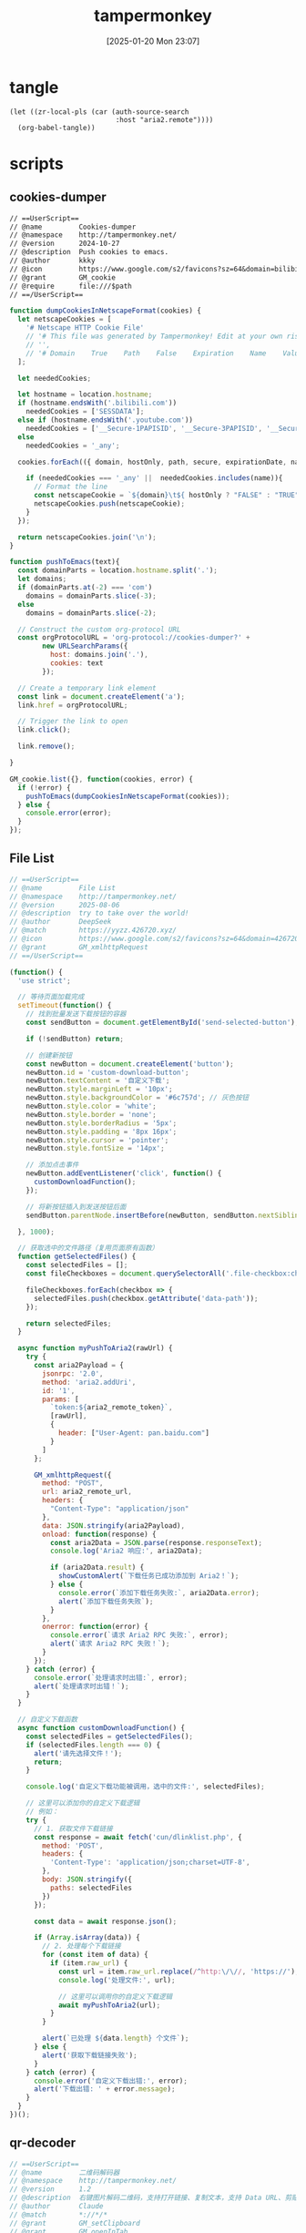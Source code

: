 #+title:      tampermonkey
#+date:       [2025-01-20 Mon 23:07]
#+filetags:   :browser:
#+identifier: 20250120T230702
#+property: header-args:org :comments no

* tangle
#+begin_src elisp
(let ((zr-local-pls (car (auth-source-search
                          :host "aria2.remote"))))
  (org-babel-tangle))
#+end_src

* scripts

** cookies-dumper
:PROPERTIES:
:header-args: :tangle (zr-org-by-tangle-dir "cookies-dumper.js") :mkdirp t
:CUSTOM_ID: 6fc870b6-bae2-4b60-8858-5e2af52b8cfa
:END:

#+begin_src org :var path=(zr-org-by-tangle-dir "cookies-dumper.js")
// ==UserScript==
// @name         Cookies-dumper
// @namespace    http://tampermonkey.net/
// @version      2024-10-27
// @description  Push cookies to emacs.
// @author       kkky
// @icon         https://www.google.com/s2/favicons?sz=64&domain=bilibili.com
// @grant        GM_cookie
// @require      file:///$path
// ==/UserScript==
#+end_src

#+begin_src js
function dumpCookiesInNetscapeFormat(cookies) {
  let netscapeCookies = [
    '# Netscape HTTP Cookie File'
    // '# This file was generated by Tampermonkey! Edit at your own risk.',
    // '',
    // '# Domain    True    Path    False    Expiration    Name    Value'
  ];

  let neededCookies;

  let hostname = location.hostname;
  if (hostname.endsWith('.bilibili.com'))
    neededCookies = ['SESSDATA'];
  else if (hostname.endsWith('.youtube.com'))
    neededCookies = ['__Secure-1PAPISID', '__Secure-3PAPISID', '__Secure-1PSID', '__Secure-1PSIDTS'];
  else
    neededCookies = '_any';

  cookies.forEach(({ domain, hostOnly, path, secure, expirationDate, name, value }) => {

    if (neededCookies === '_any' ||  neededCookies.includes(name)){
      // Format the line
      const netscapeCookie = `${domain}\t${ hostOnly ? "FALSE" : "TRUE" }\t${path}\t${secure ? "TRUE" : "FALSE"}\t${expirationDate >> 0}\t${name}\t${value}`;
      netscapeCookies.push(netscapeCookie);
    }
  });

  return netscapeCookies.join('\n');
}

function pushToEmacs(text){
  const domainParts = location.hostname.split('.');
  let domains;
  if (domainParts.at(-2) === 'com')
    domains = domainParts.slice(-3);
  else
    domains = domainParts.slice(-2);

  // Construct the custom org-protocol URL
  const orgProtocolURL = 'org-protocol://cookies-dumper?' + 
        new URLSearchParams({
          host: domains.join('.'),
          cookies: text
        });

  // Create a temporary link element
  const link = document.createElement('a');
  link.href = orgProtocolURL;

  // Trigger the link to open
  link.click();

  link.remove();
  
}

GM_cookie.list({}, function(cookies, error) {
  if (!error) {
    pushToEmacs(dumpCookiesInNetscapeFormat(cookies));
  } else {
    console.error(error);
  }
});
#+end_src

** File List
:PROPERTIES:
:header-args: :tangle (zr-org-by-tangle-dir "file-list.js") :mkdirp t
:CUSTOM_ID: 17fa8862-9243-4d50-b8a6-62e04976a848
:END:
#+begin_src js :var aria2_remote_token=(auth-info-password zr-local-pls) aria2_remote_url=(plist-get zr-local-pls :user)
// ==UserScript==
// @name         File List
// @namespace    http://tampermonkey.net/
// @version      2025-08-06
// @description  try to take over the world!
// @author       DeepSeek
// @match        https://yyzz.426720.xyz/
// @icon         https://www.google.com/s2/favicons?sz=64&domain=426720.xyz
// @grant        GM_xmlhttpRequest
// ==/UserScript==

(function() {
  'use strict';

  // 等待页面加载完成
  setTimeout(function() {
    // 找到批量发送下载按钮的容器
    const sendButton = document.getElementById('send-selected-button');

    if (!sendButton) return;

    // 创建新按钮
    const newButton = document.createElement('button');
    newButton.id = 'custom-download-button';
    newButton.textContent = '自定义下载';
    newButton.style.marginLeft = '10px';
    newButton.style.backgroundColor = '#6c757d'; // 灰色按钮
    newButton.style.color = 'white';
    newButton.style.border = 'none';
    newButton.style.borderRadius = '5px';
    newButton.style.padding = '8px 16px';
    newButton.style.cursor = 'pointer';
    newButton.style.fontSize = '14px';

    // 添加点击事件
    newButton.addEventListener('click', function() {
      customDownloadFunction();
    });

    // 将新按钮插入到发送按钮后面
    sendButton.parentNode.insertBefore(newButton, sendButton.nextSibling);

  }, 1000);

  // 获取选中的文件路径（复用页面原有函数）
  function getSelectedFiles() {
    const selectedFiles = [];
    const fileCheckboxes = document.querySelectorAll('.file-checkbox:checked');

    fileCheckboxes.forEach(checkbox => {
      selectedFiles.push(checkbox.getAttribute('data-path'));
    });

    return selectedFiles;
  }

  async function myPushToAria2(rawUrl) {
    try {
      const aria2Payload = {
        jsonrpc: '2.0',
        method: 'aria2.addUri',
        id: '1',
        params: [
          `token:${aria2_remote_token}`,
          [rawUrl],
          {
            header: ["User-Agent: pan.baidu.com"]
          }
        ]
      };

      GM_xmlhttpRequest({
        method: "POST",
        url: aria2_remote_url,
        headers: {
          "Content-Type": "application/json"
        },
        data: JSON.stringify(aria2Payload),
        onload: function(response) {
          const aria2Data = JSON.parse(response.responseText);
          console.log('Aria2 响应:', aria2Data);

          if (aria2Data.result) {
            showCustomAlert(`下载任务已成功添加到 Aria2！`);
          } else {
            console.error(`添加下载任务失败:`, aria2Data.error);
            alert(`添加下载任务失败`);
          }
        },
        onerror: function(error) {
          console.error(`请求 Aria2 RPC 失败:`, error);
          alert(`请求 Aria2 RPC 失败！`);
        }
      });
    } catch (error) {
      console.error(`处理请求时出错:`, error);
      alert(`处理请求时出错！`);
    }
  }

  // 自定义下载函数
  async function customDownloadFunction() {
    const selectedFiles = getSelectedFiles();
    if (selectedFiles.length === 0) {
      alert('请先选择文件！');
      return;
    }

    console.log('自定义下载功能被调用，选中的文件:', selectedFiles);

    // 这里可以添加你的自定义下载逻辑
    // 例如：
    try {
      // 1. 获取文件下载链接
      const response = await fetch('cun/dlinklist.php', {
        method: 'POST',
        headers: {
          'Content-Type': 'application/json;charset=UTF-8',
        },
        body: JSON.stringify({
          paths: selectedFiles
        })
      });

      const data = await response.json();

      if (Array.isArray(data)) {
        // 2. 处理每个下载链接
        for (const item of data) {
          if (item.raw_url) {
            const url = item.raw_url.replace(/^http:\/\//, 'https://');
            console.log('处理文件:', url);

            // 这里可以调用你的自定义下载逻辑
            await myPushToAria2(url);
          }
        }

        alert(`已处理 ${data.length} 个文件`);
      } else {
        alert('获取下载链接失败');
      }
    } catch (error) {
      console.error('自定义下载出错:', error);
      alert('下载出错: ' + error.message);
    }
  }
})();
#+end_src

** qr-decoder
:PROPERTIES:
:CUSTOM_ID: f6c588d9-ad10-4bee-9609-112e1f1aae4a
:END:
#+begin_src js :tangle (zr-org-by-tangle-dir "qr-decoder.js")
// ==UserScript==
// @name         二维码解码器
// @namespace    http://tampermonkey.net/
// @version      1.2
// @description  右键图片解码二维码，支持打开链接、复制文本，支持 Data URL、剪贴板和历史记录
// @author       Claude
// @match        *://*/*
// @grant        GM_setClipboard
// @grant        GM_openInTab
// @grant        GM_addStyle
// @grant        GM_notification
// @grant        GM_registerMenuCommand
// @grant        GM_unregisterMenuCommand
// @grant        GM_setValue
// @grant        GM_getValue
// @require      https://fastly.jsdelivr.net/npm/jsqr@1.4.0/dist/jsQR.js
// @license      MIT
// ==/UserScript==

(function() {
  'use strict';

  // 添加样式
  GM_addStyle(`
        .qr-modal {
            position: fixed;
            top: 0;
            left: 0;
            width: 100%;
            height: 100%;
            background: rgba(0,0,0,0.5);
            display: none;
            justify-content: center;
            align-items: center;
            z-index: 100000;
        }
        
        .qr-modal-content {
            background: white;
            padding: 20px;
            border-radius: 8px;
            max-width: 500px;
            width: 90%;
            box-shadow: 0 4px 20px rgba(0,0,0,0.3);
        }
        
        .qr-result-text {
            margin: 15px 0;
            padding: 10px;
            background: #f5f5f5;
            border-radius: 4px;
            word-break: break-all;
            max-height: 200px;
            overflow-y: auto;
        }
        
        .qr-buttons {
            display: flex;
            gap: 10px;
            justify-content: flex-end;
            margin-top: 20px;
        }
        
        .qr-btn {
            padding: 8px 16px;
            border: none;
            border-radius: 4px;
            cursor: pointer;
            font-size: 14px;
            transition: all 0.2s;
        }
        
        .qr-btn-primary {
            background: #007bff;
            color: white;
        }
        
        .qr-btn-primary:hover {
            background: #0056b3;
        }
        
        .qr-btn-secondary {
            background: #6c757d;
            color: white;
        }
        
        .qr-btn-secondary:hover {
            background: #545b62;
        }
        
        .qr-loading {
            text-align: center;
            padding: 20px;
        }
        
        .qr-spinner {
            border: 3px solid #f3f3f3;
            border-top: 3px solid #3498db;
            border-radius: 50%;
            width: 30px;
            height: 30px;
            animation: spin 1s linear infinite;
            margin: 0 auto;
        }
        
        @keyframes spin {
            0% { transform: rotate(0deg); }
            100% { transform: rotate(360deg); }
        }
        
        .qr-shortcut-hint {
            font-size: 12px;
            color: #666;
            margin-top: 10px;
            text-align: center;
        }
        
        .qr-history-modal {
            position: fixed;
            top: 0;
            left: 0;
            width: 100%;
            height: 100%;
            background: rgba(0,0,0,0.5);
            display: none;
            justify-content: center;
            align-items: center;
            z-index: 100001;
        }
        
        .qr-history-content {
            background: white;
            padding: 20px;
            border-radius: 8px;
            max-width: 600px;
            width: 90%;
            max-height: 80vh;
            box-shadow: 0 4px 20px rgba(0,0,0,0.3);
            display: flex;
            flex-direction: column;
        }
        
        .qr-history-header {
            display: flex;
            justify-content: space-between;
            align-items: center;
            margin-bottom: 15px;
        }
        
        .qr-history-list {
            flex: 1;
            overflow-y: auto;
            border: 1px solid #ddd;
            border-radius: 4px;
            padding: 10px;
        }
        
        .qr-history-item {
            padding: 10px;
            border-bottom: 1px solid #eee;
            cursor: pointer;
            transition: background 0.2s;
        }
        
        .qr-history-item:hover {
            background: #f5f5f5;
        }
        
        .qr-history-item:last-child {
            border-bottom: none;
        }
        
        .qr-history-time {
            font-size: 12px;
            color: #666;
            margin-bottom: 5px;
        }
        
        .qr-history-text {
            word-break: break-all;
            margin-bottom: 5px;
        }
        
        .qr-history-actions {
            display: flex;
            gap: 10px;
            margin-top: 5px;
        }
        
        .qr-history-btn {
            padding: 4px 8px;
            border: none;
            border-radius: 3px;
            cursor: pointer;
            font-size: 12px;
        }
        
        .qr-history-btn-open {
            background: #007bff;
            color: white;
        }
        
        .qr-history-btn-copy {
            background: #28a745;
            color: white;
        }
        
        .qr-empty-history {
            text-align: center;
            color: #666;
            padding: 40px;
        }
    `);

  let menuCommandId = null;
  let clipboardCommandId = null;
  let historyCommandId = null;

  // 创建模态框
  const modal = document.createElement('div');
  modal.className = 'qr-modal';
  modal.innerHTML = `
        <div class="qr-modal-content">
            <h3>二维码解码结果</h3>
            <div id="qr-result-container">
                <div class="qr-loading">
                    <div class="qr-spinner"></div>
                    <p>正在解码...</p>
                </div>
            </div>
            <div class="qr-buttons" id="qr-buttons" style="display: none;">
                <button class="qr-btn qr-btn-primary" id="qr-open-btn" style="display: none;">打开</button>
                <button class="qr-btn qr-btn-secondary" id="qr-copy-btn">复制</button>
                <button class="qr-btn qr-btn-secondary" id="qr-cancel-btn">取消</button>
            </div>
            <div class="qr-shortcut-hint">
                Enter: 打开 | Ctrl+C: 复制 | Esc: 取消
            </div>
        </div>
    `;
  document.body.appendChild(modal);

  // 创建历史记录模态框
  const historyModal = document.createElement('div');
  historyModal.className = 'qr-history-modal';
  historyModal.innerHTML = `
        <div class="qr-history-content">
            <div class="qr-history-header">
                <h3>解码历史记录</h3>
                <button class="qr-btn qr-btn-secondary" id="qr-history-close-btn">关闭</button>
            </div>
            <div id="qr-history-list" class="qr-history-list">
                <div class="qr-empty-history">暂无历史记录</div>
            </div>
        </div>
    `;
  document.body.appendChild(historyModal);

  let currentImage = null;
  let qrResult = null;

  // 检测鼠标悬停的元素
  let hoveredElement = null;
  
  // 注册全局菜单项
  clipboardCommandId = GM_registerMenuCommand('📋 从剪贴板解码二维码', function() {
    modal.style.display = 'flex';
    decodeFromClipboard();
  });
  
  // 注册历史记录菜单项
  historyCommandId = GM_registerMenuCommand('📚 查看解码历史', function() {
    showHistory();
  });
  
  // 监听右键菜单
  document.addEventListener('contextmenu', function(e) {
    const target = e.target;
    
    // 检查是否是图片元素
    const isImage = target.tagName === 'IMG' || 
          (target.style && target.style.backgroundImage && 
           target.style.backgroundImage !== 'none') ||
          (target.tagName === 'CANVAS');
    
    if (isImage) {
      // 保存当前右键的图片元素
      window.qrScannerRightClickedElement = target;
    } else {
      window.qrScannerRightClickedElement = null;
    }
  });
  
  // 注册图片右键菜单
  menuCommandId = GM_registerMenuCommand('🔍 解码图片二维码', function() {
    if (window.qrScannerRightClickedElement) {
      currentImage = window.qrScannerRightClickedElement;
      modal.style.display = 'flex';
      decodeQRCode();
    } else {
      GM_notification({
        title: '二维码解码器',
        text: '请先在图片上右键',
        timeout: 2000
      });
    }
  });

  // 解码二维码
  function decodeQRCode() {
    const resultContainer = document.getElementById('qr-result-container');
    const buttons = document.getElementById('qr-buttons');
    
    // 显示加载状态
    resultContainer.innerHTML = `
            <div class="qr-loading">
                <div class="qr-spinner"></div>
                <p>正在解码...</p>
            </div>
        `;
    buttons.style.display = 'none';

    // 获取图片
    let imgSrc;
    if (currentImage.tagName === 'IMG') {
      imgSrc = currentImage.src;
    } else if (currentImage.tagName === 'CANVAS') {
      // Canvas 元素
      imgSrc = currentImage.toDataURL();
    } else {
      // 背景图片
      const bgImage = currentImage.style.backgroundImage;
      imgSrc = bgImage.slice(5, -2); // 去掉 url(" 和 ")
    }

    // 创建 canvas 来处理图片
    const img = new Image();
    img.crossOrigin = 'anonymous';
    
    img.onload = function() {
      const canvas = document.createElement('canvas');
      const ctx = canvas.getContext('2d');
      
      canvas.width = img.width;
      canvas.height = img.height;
      ctx.drawImage(img, 0, 0);
      
      const imageData = ctx.getImageData(0, 0, canvas.width, canvas.height);
      const code = jsQR(imageData.data, imageData.width, imageData.height);
      
      if (code) {
        qrResult = code.data;
        showResult(code.data);
      } else {
        showError('未能检测到二维码');
      }
    };
    
    img.onerror = function() {
      showError('图片加载失败');
    };
    
    img.src = imgSrc;
  }
  
  // 从剪贴板解码
  function decodeFromClipboard() {
    const resultContainer = document.getElementById('qr-result-container');
    const buttons = document.getElementById('qr-buttons');
    
    // 显示加载状态
    resultContainer.innerHTML = `
            <div class="qr-loading">
                <div class="qr-spinner"></div>
                <p>正在读取剪贴板...</p>
            </div>
        `;
    buttons.style.display = 'none';
    
    // 尝试读取剪贴板
    navigator.clipboard.read().then(items => {
      for (const item of items) {
        const imageTypes = item.types.filter(type => type.startsWith('image/'));
        if (imageTypes.length > 0) {
          const imageType = imageTypes[0];
          item.getType(imageType).then(blob => {
            const reader = new FileReader();
            reader.onload = function(e) {
              const img = new Image();
              img.onload = function() {
                const canvas = document.createElement('canvas');
                const ctx = canvas.getContext('2d');
                
                canvas.width = img.width;
                canvas.height = img.height;
                ctx.drawImage(img, 0, 0);
                
                const imageData = ctx.getImageData(0, 0, canvas.width, canvas.height);
                const code = jsQR(imageData.data, imageData.width, imageData.height);
                
                if (code) {
                  qrResult = code.data;
                  showResult(code.data);
                } else {
                  showError('剪贴板图片中未检测到二维码');
                }
              };
              img.onerror = function() {
                showError('剪贴板图片加载失败');
              };
              img.src = e.target.result;
            };
            reader.readAsDataURL(blob);
          }).catch(() => {
            showError('读取剪贴板图片失败');
          });
          return;
        }
      }
      // 检查是否有文本内容（可能是 Data URL）
      navigator.clipboard.readText().then(text => {
        if (text.startsWith('data:image/')) {
          // 是 Data URL
          const img = new Image();
          img.onload = function() {
            const canvas = document.createElement('canvas');
            const ctx = canvas.getContext('2d');
            
            canvas.width = img.width;
            canvas.height = img.height;
            ctx.drawImage(img, 0, 0);
            
            const imageData = ctx.getImageData(0, 0, canvas.width, canvas.height);
            const code = jsQR(imageData.data, imageData.width, imageData.height);
            
            if (code) {
              qrResult = code.data;
              showResult(code.data);
            } else {
              showError('剪贴板 Data URL 中未检测到二维码');
            }
          };
          img.onerror = function() {
            showError('剪贴板 Data URL 加载失败');
          };
          img.src = text;
        } else {
          showError('剪贴板中没有图片或 Data URL');
        }
      }).catch(() => {
        showError('读取剪贴板文本失败');
      });
    }).catch(() => {
      // 如果无法读取剪贴板，提示用户
      resultContainer.innerHTML = `
                <div style="text-align: center; padding: 20px;">
                    <p>无法访问剪贴板，请确保：</p>
                    <p>1. 浏览器支持剪贴板 API</p>
                    <p>2. 已授予剪贴板读取权限</p>
                    <p>3. 剪贴板中有图片内容</p>
                </div>
            `;
      buttons.style.display = 'flex';
      document.getElementById('qr-open-btn').style.display = 'none';
    });
  }

  // 保存历史记录
  function saveHistory(result) {
    try {
      let history = GM_getValue('qrHistory', []);
      const historyItem = {
        id: Date.now(),
        result: result,
        timestamp: new Date().toISOString(),
        isUrl: isValidUrl(result)
      };
      
      // 添加到历史记录开头
      history.unshift(historyItem);
      
      // 限制历史记录数量（最多50条）
      if (history.length > 50) {
        history = history.slice(0, 50);
      }
      
      GM_setValue('qrHistory', history);
    } catch (e) {
      console.error('保存历史记录失败:', e);
    }
  }

  // 显示历史记录
  function showHistory() {
    const historyList = document.getElementById('qr-history-list');
    let history = [];
    
    try {
      history = GM_getValue('qrHistory', []);
    } catch (e) {
      console.error('读取历史记录失败:', e);
    }
    
    if (history.length === 0) {
      historyList.innerHTML = '<div class="qr-empty-history">暂无历史记录</div>';
    } else {
      historyList.innerHTML = history.map(item => `
                <div class="qr-history-item" data-id="${item.id}">
                    <div class="qr-history-time">${formatTime(item.timestamp)}</div>
                    <div class="qr-history-text">${escapeHtml(item.result)}</div>
                    <div class="qr-history-actions">
                        ${item.isUrl ? `<button class="qr-history-btn qr-history-btn-open" data-result="${escapeHtml(item.result)}">打开</button>` : ''}
                        <button class="qr-history-btn qr-history-btn-copy" data-result="${escapeHtml(item.result)}">复制</button>
                    </div>
                </div>
            `).join('');
      
      // 添加事件监听
      historyList.querySelectorAll('.qr-history-btn-open').forEach(btn => {
        btn.addEventListener('click', function(e) {
          e.stopPropagation();
          const result = this.getAttribute('data-result');
          GM_openInTab(result, { active: true });
        });
      });
      
      historyList.querySelectorAll('.qr-history-btn-copy').forEach(btn => {
        btn.addEventListener('click', function(e) {
          e.stopPropagation();
          const result = this.getAttribute('data-result');
          GM_setClipboard(result);
          GM_notification({
            title: '二维码解码器',
            text: '已复制到剪贴板',
            timeout: 2000
          });
        });
      });
    }
    
    historyModal.style.display = 'flex';
  }

  // 格式化时间
  function formatTime(timestamp) {
    const date = new Date(timestamp);
    const now = new Date();
    const diff = now - date;
    
    if (diff < 60000) {
      return '刚刚';
    } else if (diff < 3600000) {
      return Math.floor(diff / 60000) + ' 分钟前';
    } else if (diff < 86400000) {
      return Math.floor(diff / 3600000) + ' 小时前';
    } else {
      return date.toLocaleDateString() + ' ' + date.toLocaleTimeString();
    }
  }

  // 显示结果
  function showResult(result) {
    const resultContainer = document.getElementById('qr-result-container');
    const buttons = document.getElementById('qr-buttons');
    const openBtn = document.getElementById('qr-open-btn');
    
    resultContainer.innerHTML = `<div class="qr-result-text">${escapeHtml(result)}</div>`;
    buttons.style.display = 'flex';
    
    // 检查是否是 URL
    if (isValidUrl(result)) {
      openBtn.style.display = 'inline-block';
    } else {
      openBtn.style.display = 'none';
    }
    
    // 保存到历史记录
    saveHistory(result);
  }

  // 显示错误
  function showError(message) {
    const resultContainer = document.getElementById('qr-result-container');
    const buttons = document.getElementById('qr-buttons');
    
    resultContainer.innerHTML = `<p style="color: red; text-align: center;">${message}</p>`;
    buttons.style.display = 'flex';
    document.getElementById('qr-open-btn').style.display = 'none';
  }

  // HTML 转义
  function escapeHtml(text) {
    const map = {
      '&': '&amp;',
      '<': '&lt;',
      '>': '&gt;',
      '"': '&quot;',
      "'": '&#039;'
    };
    return text.replace(/[&<>"']/g, m => map[m]);
  }

  // 验证 URL
  function isValidUrl(string) {
    try {
      new URL(string);
      return true;
    } catch (_) {
      return false;
    }
  }

  // 按钮事件
  document.getElementById('qr-open-btn').addEventListener('click', function() {
    if (qrResult && isValidUrl(qrResult)) {
      GM_openInTab(qrResult, { active: true });
      closeModal();
    }
  });

  document.getElementById('qr-copy-btn').addEventListener('click', function() {
    if (qrResult) {
      GM_setClipboard(qrResult);
      GM_notification({
        title: '二维码解码器',
        text: '已复制到剪贴板',
        timeout: 2000
      });
    }
  });

  document.getElementById('qr-cancel-btn').addEventListener('click', closeModal);

  // 关闭模态框
  function closeModal() {
    modal.style.display = 'none';
    qrResult = null;
  }

  
  // 点击模态框背景关闭
  modal.addEventListener('click', function(e) {
    if (e.target === modal) {
      closeModal();
    }
  });

  // 历史记录关闭按钮
  document.getElementById('qr-history-close-btn').addEventListener('click', function() {
    historyModal.style.display = 'none';
  });

  // 点击历史记录模态框背景关闭
  historyModal.addEventListener('click', function(e) {
    if (e.target === historyModal) {
      historyModal.style.display = 'none';
    }
  });

  // 键盘快捷键
  document.addEventListener('keydown', function(e) {
    // 主模态框快捷键
    if (modal.style.display === 'flex') {
      if (e.key === 'Escape') {
        closeModal();
      } else if (e.ctrlKey && e.key === 'c') {
        e.preventDefault();
        document.getElementById('qr-copy-btn').click();
      } else if (e.key === 'Enter' && qrResult && isValidUrl(qrResult)) {
        e.preventDefault();
        document.getElementById('qr-open-btn').click();
      }
    }
    // 历史记录模态框快捷键
    else if (historyModal.style.display === 'flex') {
      if (e.key === 'Escape') {
        historyModal.style.display = 'none';
      }
    }
  });

})();
#+end_src
